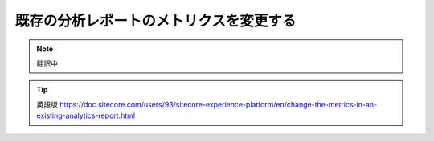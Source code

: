 #########################################
既存の分析レポートのメトリクスを変更する
#########################################

.. note:: 翻訳中

.. tip:: 英語版 https://doc.sitecore.com/users/93/sitecore-experience-platform/en/change-the-metrics-in-an-existing-analytics-report.html